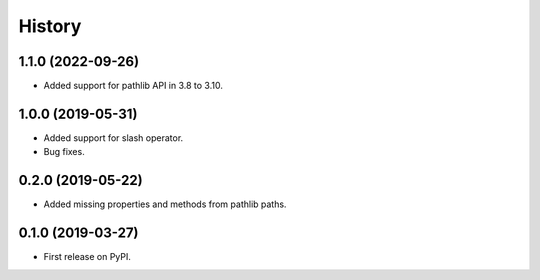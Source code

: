 History
=======

1.1.0 (2022-09-26)
------------------

- Added support for pathlib API in 3.8 to 3.10.

1.0.0 (2019-05-31)
------------------

- Added support for slash operator.
- Bug fixes.

0.2.0 (2019-05-22)
------------------

- Added missing properties and methods from pathlib paths.

0.1.0 (2019-03-27)
------------------

- First release on PyPI.
